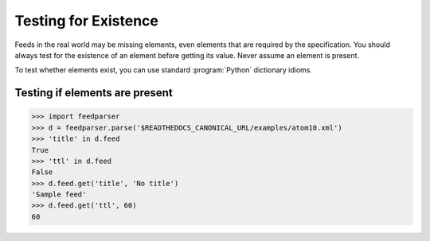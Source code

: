 Testing for Existence
=====================

Feeds in the real world may be missing elements, even elements that are
required by the specification.  You should always test for the existence of an
element before getting its value.  Never assume an element is present.

To test whether elements exist, you can use standard :program:`Python`
dictionary idioms.

Testing if elements are present
-------------------------------

..  code-block:: pycon

    >>> import feedparser
    >>> d = feedparser.parse('$READTHEDOCS_CANONICAL_URL/examples/atom10.xml')
    >>> 'title' in d.feed
    True
    >>> 'ttl' in d.feed
    False
    >>> d.feed.get('title', 'No title')
    'Sample feed'
    >>> d.feed.get('ttl', 60)
    60
